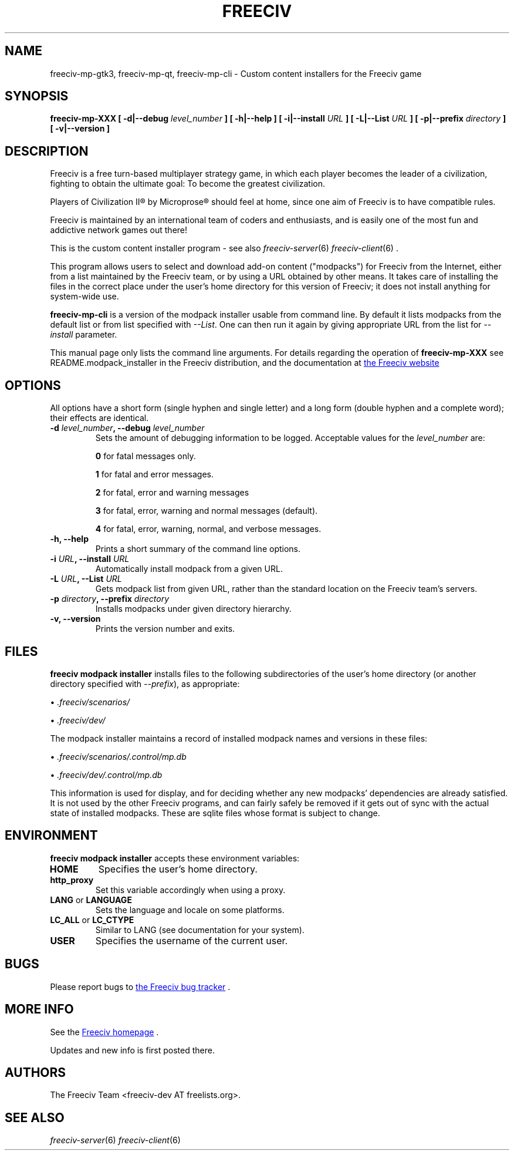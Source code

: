 .\" Freeciv - Copyright (C) 1996 - A Kjeldberg, L Gregersen, P Unold
.\"   This program is free software; you can redistribute it and/or modify
.\"   it under the terms of the GNU General Public License as published by
.\"   the Free Software Foundation; either version 2, or (at your option)
.\"   any later version.
.\"
.\"   This program is distributed in the hope that it will be useful,
.\"   but WITHOUT ANY WARRANTY; without even the implied warranty of
.\"   MERCHANTABILITY or FITNESS FOR A PARTICULAR PURPOSE.  See the
.\"   GNU General Public License for more details.
.\"
.TH FREECIV 6 "May 24th 2014"
.SH NAME
freeciv-mp-gtk3, freeciv-mp-qt, freeciv-mp-cli \
\- Custom content installers for the Freeciv game
.SH SYNOPSIS
.B freeciv-mp-XXX \
[ \-d|\-\-debug \fIlevel_number\fP ] \
[ \-h|\-\-help ] \
[ \-i|\-\-install \fIURL\fP ] \
[ \-L|\-\-List \fIURL\fP ] \
[ \-p|\-\-prefix \fIdirectory\fP ] \
[ \-v|\-\-version ] \

.SH DESCRIPTION
Freeciv is a free turn-based multiplayer strategy game, in which each player
becomes the leader of a civilization, fighting to obtain the ultimate goal:
To become the greatest civilization.

Players of Civilization II\*R by Microprose\*R should feel at home, since one
aim of Freeciv is to have compatible rules.

Freeciv is maintained by an international team of coders and enthusiasts, and is
easily one of the most fun and addictive network games out there!

This is the custom content installer program - see also
.IR freeciv-server (6)
.IR freeciv-client (6)
\&.

This program allows users to select and download add-on content
("modpacks") for Freeciv from the Internet, either from a list
maintained by the Freeciv team, or by using a URL obtained by other
means. It takes care of installing the files in the correct place
under the user's home directory for this version of Freeciv; it does
not install anything for system-wide use.

.B freeciv-mp-cli
is a version of the modpack installer usable from command line. By default
it lists modpacks from the default list or from list specified with
\fI\-\-List\fP. One can then run it again by giving appropriate
URL from the list for \fI\-\-install\fP parameter.

This manual page only lists the command line arguments. For details
regarding the operation of
.B freeciv-mp-XXX
see README.modpack_installer in the Freeciv distribution, and the
documentation at
.UR http://www.freeciv.org/
the Freeciv website
.UE
.
.SH OPTIONS
All options have a short
form (single hyphen and single letter) and a long form (double hyphen
and a complete word); their effects are identical.
.TP
.BI "\-d \fIlevel_number\fP, \-\-debug \fIlevel_number\fP"
Sets the amount of debugging information to be logged.
Acceptable values for the \fIlevel_number\fP are:

\fB0\fP    for fatal messages only.

\fB1\fP    for fatal and error messages.

\fB2\fP    for fatal, error and warning messages

\fB3\fP    for fatal, error, warning and normal messages (default).

\fB4\fP    for fatal, error, warning, normal, and verbose messages.

.TP
.BI "\-h, \-\-help"
Prints a short summary of the command line options.
.TP
.BI "\-i \fIURL\fP, \-\-install \fIURL\fP"
Automatically install modpack from a given URL.
.TP
.BI "\-L \fIURL\fP, \-\-List \fIURL\fP"
Gets modpack list from given URL, rather than the standard location on the
Freeciv team's servers.
.TP
.BI "\-p \fIdirectory\fP, \-\-prefix \fIdirectory\fP"
Installs modpacks under given directory hierarchy. 
.TP
.BI "\-v, \-\-version"
Prints the version number and exits.
.SH FILES
.B freeciv modpack installer
installs files to the following subdirectories of the user's home directory
(or another directory specified with \fI\-\-prefix\fP), as appropriate:

\(bu
.I .freeciv/scenarios/

\(bu
.I .freeciv/dev/

The modpack installer maintains a record of installed modpack names and
versions in these files:

\(bu
.I .freeciv/scenarios/.control/mp.db

\(bu
.I .freeciv/dev/.control/mp.db

This information is used for display, and for deciding whether any new
modpacks' dependencies are already satisfied. It is not used by the
other Freeciv programs, and can fairly safely be removed if it gets out
of sync with the actual state of installed modpacks. These are sqlite
files whose format is subject to change.

.SH ENVIRONMENT
.B freeciv modpack installer
accepts these environment variables:
.TP
.BI HOME
Specifies the user's home directory.
.TP
.BI http_proxy
Set this variable accordingly when using a proxy.
.TP
\fBLANG\fP  or  \fBLANGUAGE\fP
Sets the language and locale on some platforms.
.TP
\fBLC_ALL\fP  or  \fBLC_CTYPE\fP
Similar to LANG (see documentation for your system).
.TP
.BI USER
Specifies the username of the current user.
.SH BUGS
Please report bugs to
.UR https://www.hostedredmine.com/projects/freeciv
the Freeciv bug tracker
.UE
\&.

.SH "MORE INFO"
See the
.UR http://www.freeciv.org/
Freeciv homepage
.UE
\&.

Updates and new info is first posted there.
.SH AUTHORS
The Freeciv Team <freeciv-dev AT freelists.org>.

.SH "SEE ALSO"
.IR freeciv-server (6)
.IR freeciv-client (6)
